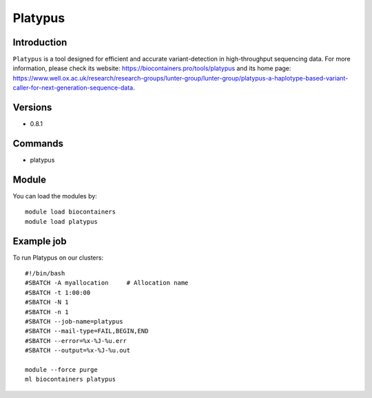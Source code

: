.. _backbone-label:

Platypus
==============================

Introduction
~~~~~~~~
``Platypus`` is a tool designed for efficient and accurate variant-detection in high-throughput sequencing data. For more information, please check its website: https://biocontainers.pro/tools/platypus and its home page: https://www.well.ox.ac.uk/research/research-groups/lunter-group/lunter-group/platypus-a-haplotype-based-variant-caller-for-next-generation-sequence-data.

Versions
~~~~~~~~
- 0.8.1

Commands
~~~~~~~
- platypus

Module
~~~~~~~~
You can load the modules by::
    
    module load biocontainers
    module load platypus

Example job
~~~~~
To run Platypus on our clusters::

    #!/bin/bash
    #SBATCH -A myallocation     # Allocation name 
    #SBATCH -t 1:00:00
    #SBATCH -N 1
    #SBATCH -n 1
    #SBATCH --job-name=platypus
    #SBATCH --mail-type=FAIL,BEGIN,END
    #SBATCH --error=%x-%J-%u.err
    #SBATCH --output=%x-%J-%u.out

    module --force purge
    ml biocontainers platypus
